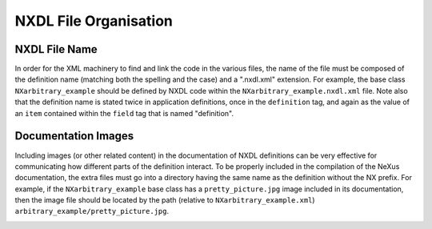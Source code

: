 ======================
NXDL File Organisation
======================

NXDL File Name
##############

In order for the XML machinery to find and link the code in the various files, the name of the file must be composed of the definition name (matching both the spelling and the case) and a ".nxdl.xml" extension. For example, the base class ``NXarbitrary_example`` should be defined by NXDL code within the ``NXarbitrary_example.nxdl.xml`` file. Note also that the definition name is stated twice in application definitions, once in the ``definition`` tag, and again as the value of an ``item`` contained within the ``field`` tag that is named "definition".

.. code-block:: xml
   :caption: NXarbitrary_example.nxdl.xml
   
   <definition name="NXarbitrary_example">
   
   <!-- later -->
   
      <field name="definition">
         <doc>Official NeXus NXDL schema to which this file conforms.</doc>
         <enumeration>
            <item value="NXarbitrary_example"/>                
         </enumeration>
      </field>
   </definition>

Documentation Images
####################

Including images (or other related content) in the documentation of NXDL definitions can be very effective for communicating how different parts of the definition interact. To be properly included in the compilation of the NeXus documentation, the extra files must go into a directory having the same name as the definition without the NX prefix.
For example, if the ``NXarbitrary_example`` base class has a ``pretty_picture.jpg`` image included in its documentation, then the image file should be located by the path (relative to ``NXarbitrary_example.xml``) ``arbitrary_example/pretty_picture.jpg``.

.. image:: img/nxdl-files.png
